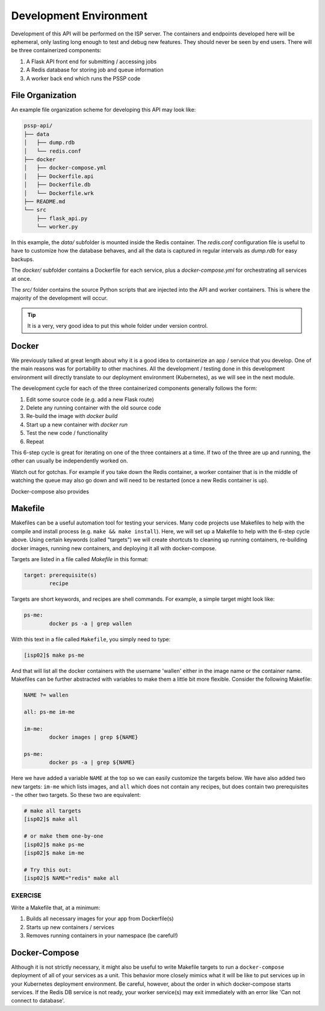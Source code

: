 Development Environment
=======================

Development of this API will be performed on the ISP server. The containers and
endpoints developed here will be ephemeral, only lasting long enough to test and
debug new features. They should never be seen by end users. There will be three
containerized components:

1. A Flask API front end for submitting / accessing jobs
2. A Redis database for storing job and queue information
3. A worker back end which runs the PSSP code


File Organization
-----------------

An example file organization scheme for developing this API may look like:

.. code-block:: text

    pssp-api/
    ├── data
    │   ├── dump.rdb
    │   └── redis.conf
    ├── docker
    │   ├── docker-compose.yml
    │   ├── Dockerfile.api
    │   ├── Dockerfile.db
    │   └── Dockerfile.wrk
    ├── README.md
    └── src
        ├── flask_api.py
        └── worker.py

In this example, the `data/` subfolder is mounted inside the Redis container. The
`redis.conf` configuration file is useful to have to customize how the database
behaves, and all the data is captured in regular intervals as `dump.rdb` for easy
backups.

The `docker/` subfolder contains a Dockerfile for each service, plus a `docker-compose.yml`
for orchestrating all services at once.

The `src/` folder contains the source Python scripts that are injected into the
API and worker containers. This is where the majority of the development will
occur.

.. tip::

   It is a very, very good idea to put this whole folder under version control.



Docker
------

We previously talked at great length about why it is a good idea to containerize
an app / service that you develop. One of the main reasons was for portability
to other machines. All the development / testing done in this development environment
will directly translate to our deployment environment (Kubernetes), as we will see
in the next module.

The development cycle for each of the three containerized components generally
follows the form:

1. Edit some source code (e.g. add a new Flask route)
2. Delete any running container with the old source code
3. Re-build the image with `docker build`
4. Start up a new container with `docker run`
5. Test the new code / functionality
6. Repeat

This 6-step cycle is great for iterating on one of the three containers at a
time. If two of the three are up and running, the other can usually be
independently worked on.

Watch out for gotchas. For example if you take down the Redis container, a worker
container that is in the middle of watching the queue may also go down and will
need to be restarted (once a new Redis container is up).

Docker-compose also provides

Makefile
--------

Makefiles can be a useful automation tool for testing your services.
Many code projects use Makefiles to help with the compile and install process
(e.g. ``make && make install``). Here, we will set up a Makefile to help with the
6-step cycle above. Using certain keywords (called "targets") we will create
shortcuts to cleaning up running containers, re-building docker images, running
new containers, and deploying it all with docker-compose.

Targets are listed in a file called `Makefile` in this format:

.. code-block:: text

   target: prerequisite(s)
           recipe

Targets are short keywords, and recipes are shell commands. For example, a
simple target might look like:

.. code-block:: text

   ps-me:
           docker ps -a | grep wallen

With this text in a file called ``Makefile``, you simply need to type:

.. code-block:: console

    [isp02]$ make ps-me

And that will list all the docker containers with the username 'wallen' either
in the image name or the container name. Makefiles can be further abstracted with
variables to make them a little bit more flexible. Consider the following Makefile:

.. code-block:: text

   NAME ?= wallen

   all: ps-me im-me

   im-me:
           docker images | grep ${NAME}

   ps-me:
           docker ps -a | grep ${NAME}

Here we have added a variable ``NAME`` at the top so we can easily customize the
targets below. We have also added two new targets: ``im-me`` which lists images,
and ``all`` which does not contain any recipes, but does contain two prerequisites -
the other two targets. So these two are equivalent:

.. code-block:: console

   # make all targets
   [isp02]$ make all

   # or make them one-by-one
   [isp02]$ make ps-me
   [isp02]$ make im-me

   # Try this out:
   [isp02]$ NAME="redis" make all


EXERCISE
~~~~~~~~

Write a Makefile that, at a minimum:

1. Builds all necessary images for your app from Dockerfile(s)
2. Starts up new containers / services
3. Removes running containers in your namespace (be careful!)


Docker-Compose
--------------

Although it is not strictly necessary, it might also be useful to write Makefile
targets to run a ``docker-compose`` deployment of all of your services as a unit.
This behavior more closely mimics what it will be like to put services up in your
Kubernetes deployment environment. Be careful, however, about the order in which
docker-compose starts services. If the Redis DB service is not ready, your worker
service(s) may exit immediately with an error like 'Can not connect to database'.
